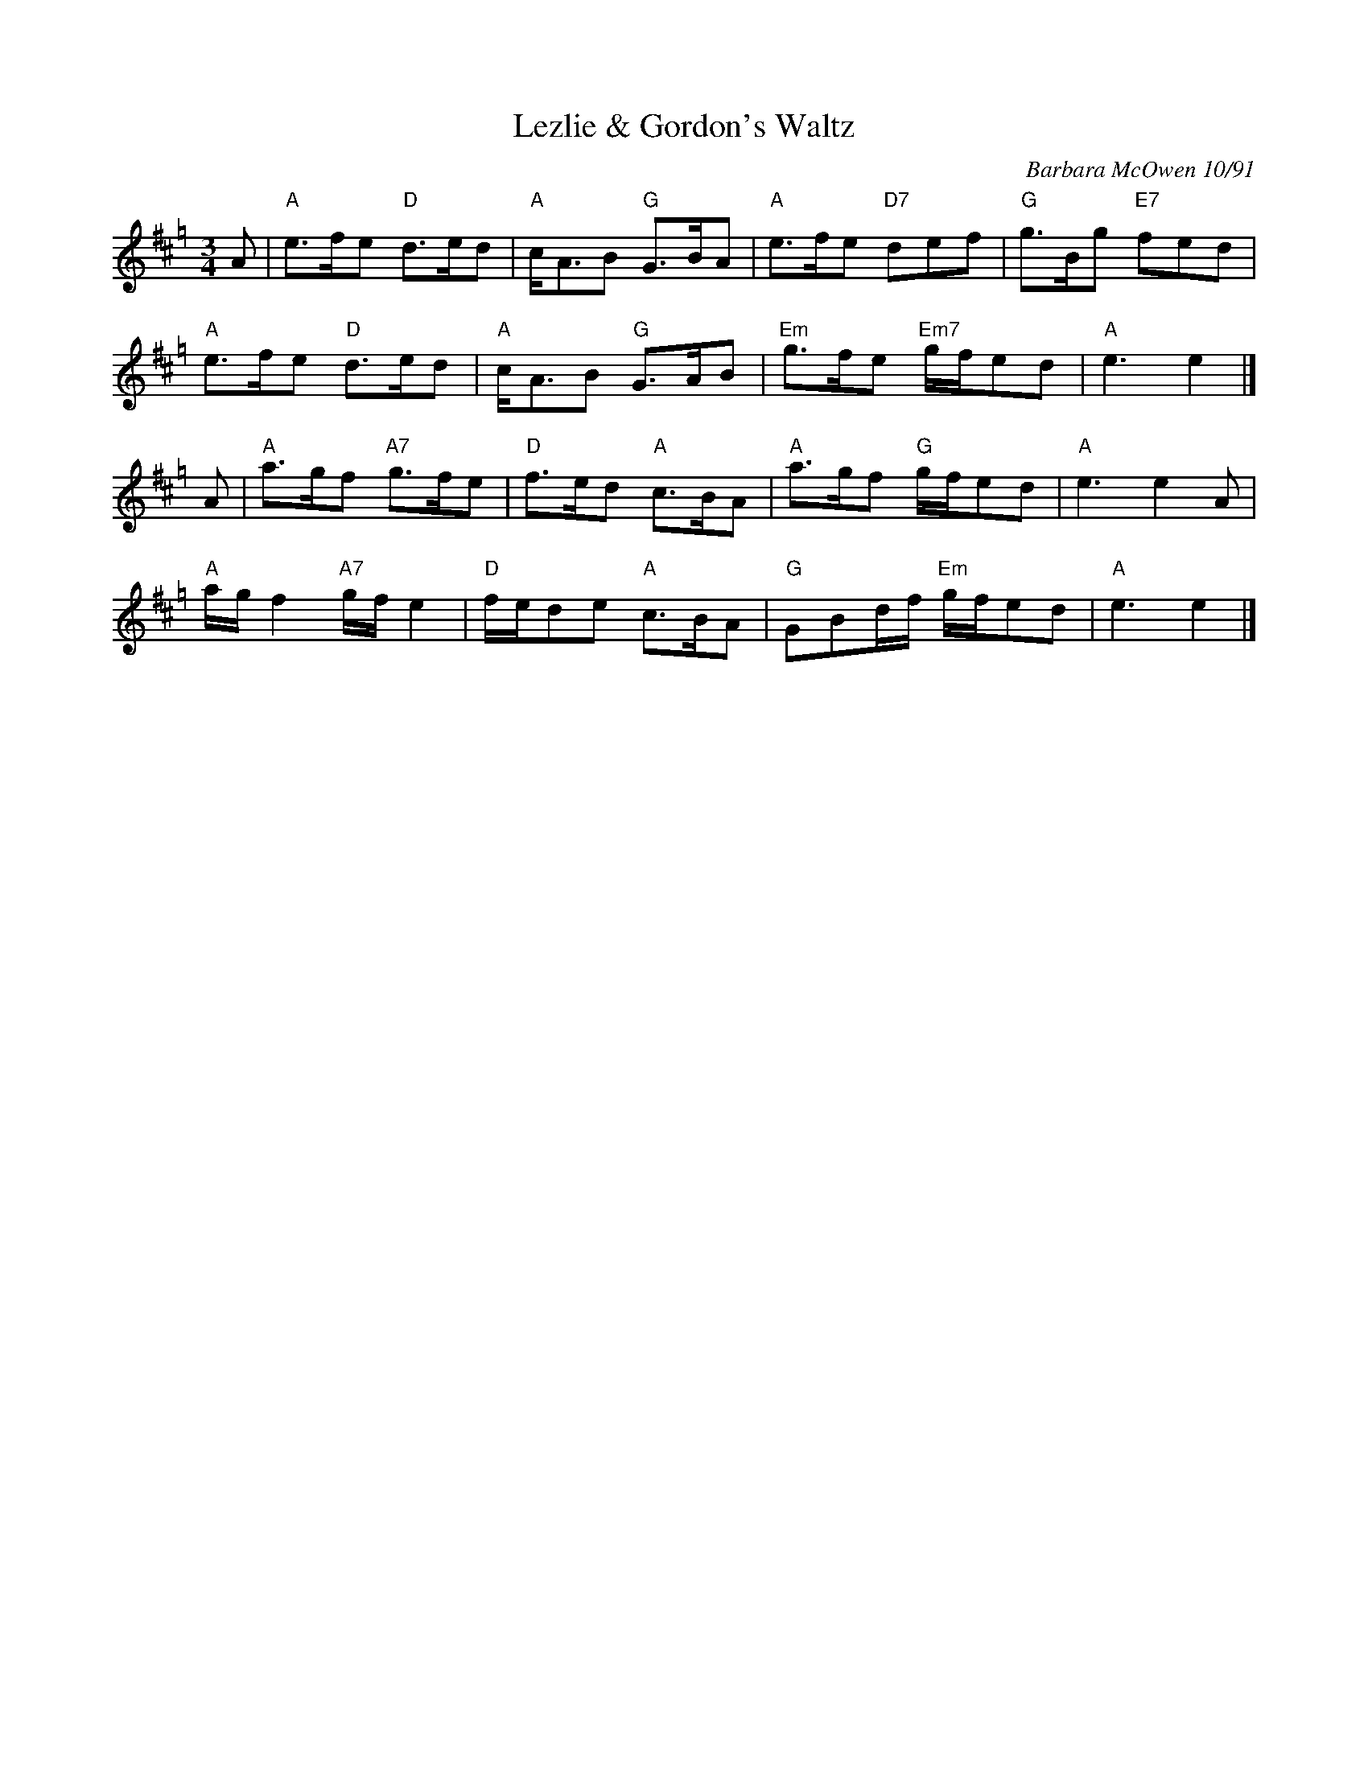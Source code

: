 X: 1
T: Lezlie & Gordon's Waltz
C: Barbara McOwen 10/91
R: waltz
Z: 2014 John Chambers <jc:trillian.mit.edu>
S: page from Concord Slow Scottish Session collection
N: Barbara wrote this tune for Lezlie Paterson, a gifted piper who helped start the SRSNH. When
N: Lezlie married Gordon Webster in July 1993, she requested that the title include his name too.
M: 3/4
L: 1/8
K: Amix=g
A |\
"A"e>fe "D"d>ed | "A"c<AB "G"G>BA | "A"e>fe "D7"def | "G"g>Bg "E7"fed |
"A"e>fe "D"d>ed | "A"c<AB "G"G>AB | "Em"g>fe "Em7"g/f/ed | "A"e3 e2 |]
A |\
"A"a>gf "A7"g>fe | "D"f>ed "A"c>BA | "A"a>gf "G"g/f/ed | "A"e3 e2A |
"A"a/g/f2 "A7"g/f/e2 | "D"f/e/de "A"c>BA | "G"GBd/f/ "Em"g/f/ed | "A"e3 e2 |]
